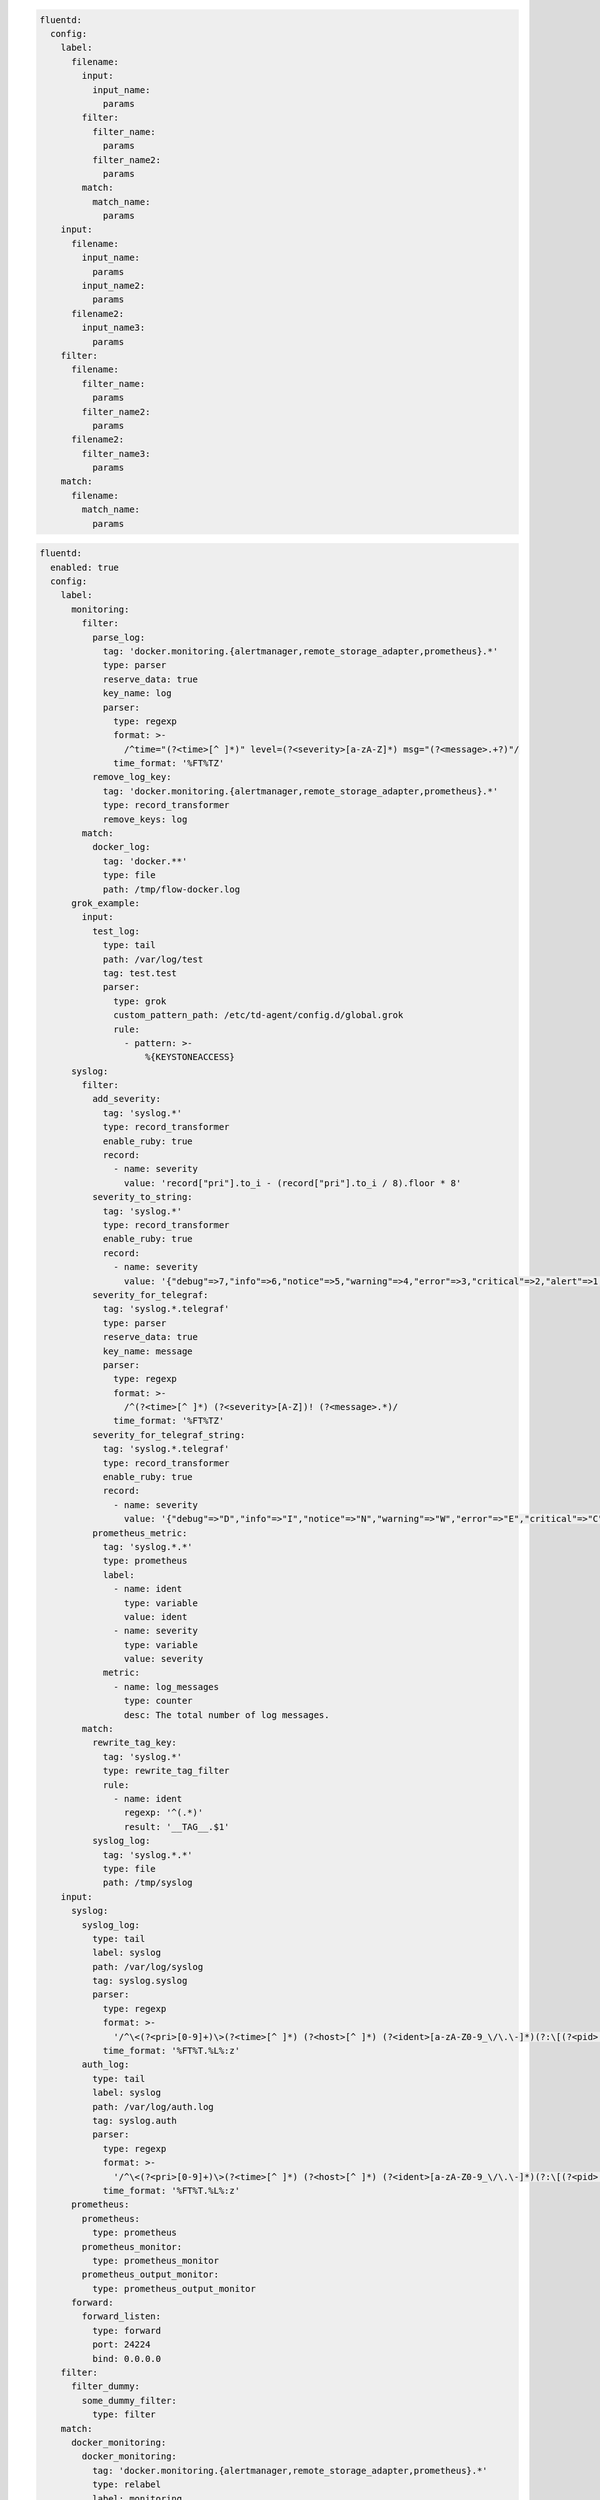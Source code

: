 .. code-block:: yaml

  fluentd:
    config:
      label:
        filename:
          input:
            input_name:
              params
          filter:
            filter_name:
              params
            filter_name2:
              params
          match:
            match_name:
              params
      input:
        filename:
          input_name:
            params
          input_name2:
            params
        filename2:
          input_name3:
            params
      filter:
        filename:
          filter_name:
            params
          filter_name2:
            params
        filename2:
          filter_name3:
            params
      match:
        filename:
          match_name:
            params

.. code-block:: yaml

  fluentd:
    enabled: true
    config:
      label:
        monitoring:
          filter:
            parse_log:
              tag: 'docker.monitoring.{alertmanager,remote_storage_adapter,prometheus}.*'
              type: parser
              reserve_data: true
              key_name: log
              parser:
                type: regexp
                format: >-
                  /^time="(?<time>[^ ]*)" level=(?<severity>[a-zA-Z]*) msg="(?<message>.+?)"/
                time_format: '%FT%TZ'
            remove_log_key:
              tag: 'docker.monitoring.{alertmanager,remote_storage_adapter,prometheus}.*'
              type: record_transformer
              remove_keys: log
          match:
            docker_log:
              tag: 'docker.**'
              type: file
              path: /tmp/flow-docker.log
        grok_example:
          input:
            test_log:
              type: tail
              path: /var/log/test
              tag: test.test
              parser:
                type: grok
                custom_pattern_path: /etc/td-agent/config.d/global.grok
                rule:
                  - pattern: >-
                      %{KEYSTONEACCESS}
        syslog:
          filter:
            add_severity:
              tag: 'syslog.*'
              type: record_transformer
              enable_ruby: true
              record:
                - name: severity
                  value: 'record["pri"].to_i - (record["pri"].to_i / 8).floor * 8'
            severity_to_string:
              tag: 'syslog.*'
              type: record_transformer
              enable_ruby: true
              record:
                - name: severity
                  value: '{"debug"=>7,"info"=>6,"notice"=>5,"warning"=>4,"error"=>3,"critical"=>2,"alert"=>1,"emerg"=>0}.key(record["severity"])'
            severity_for_telegraf:
              tag: 'syslog.*.telegraf'
              type: parser
              reserve_data: true
              key_name: message
              parser:
                type: regexp
                format: >-
                  /^(?<time>[^ ]*) (?<severity>[A-Z])! (?<message>.*)/
                time_format: '%FT%TZ'
            severity_for_telegraf_string:
              tag: 'syslog.*.telegraf'
              type: record_transformer
              enable_ruby: true
              record:
                - name: severity
                  value: '{"debug"=>"D","info"=>"I","notice"=>"N","warning"=>"W","error"=>"E","critical"=>"C","alert"=>"A","emerg"=>"E"}.key(record["severity"])'
            prometheus_metric:
              tag: 'syslog.*.*'
              type: prometheus
              label:
                - name: ident
                  type: variable
                  value: ident
                - name: severity
                  type: variable
                  value: severity
              metric:
                - name: log_messages
                  type: counter
                  desc: The total number of log messages.
          match:
            rewrite_tag_key:
              tag: 'syslog.*'
              type: rewrite_tag_filter
              rule:
                - name: ident
                  regexp: '^(.*)'
                  result: '__TAG__.$1'
            syslog_log:
              tag: 'syslog.*.*'
              type: file
              path: /tmp/syslog
      input:
        syslog:
          syslog_log:
            type: tail
            label: syslog
            path: /var/log/syslog
            tag: syslog.syslog
            parser:
              type: regexp
              format: >-
                '/^\<(?<pri>[0-9]+)\>(?<time>[^ ]*) (?<host>[^ ]*) (?<ident>[a-zA-Z0-9_\/\.\-]*)(?:\[(?<pid>[0-9]+)\])?(?:[^\:]*\:)? *(?<message>.*)$/'
              time_format: '%FT%T.%L%:z'
          auth_log:
            type: tail
            label: syslog
            path: /var/log/auth.log
            tag: syslog.auth
            parser:
              type: regexp
              format: >-
                '/^\<(?<pri>[0-9]+)\>(?<time>[^ ]*) (?<host>[^ ]*) (?<ident>[a-zA-Z0-9_\/\.\-]*)(?:\[(?<pid>[0-9]+)\])?(?:[^\:]*\:)? *(?<message>.*)$/'
              time_format: '%FT%T.%L%:z'
        prometheus:
          prometheus:
            type: prometheus
          prometheus_monitor:
            type: prometheus_monitor
          prometheus_output_monitor:
            type: prometheus_output_monitor
        forward:
          forward_listen:
            type: forward
            port: 24224
            bind: 0.0.0.0
      filter:
        filter_dummy:
          some_dummy_filter:
            type: filter
      match:
        docker_monitoring:
          docker_monitoring:
            tag: 'docker.monitoring.{alertmanager,remote_storage_adapter,prometheus}.*'
            type: relabel
            label: monitoring
